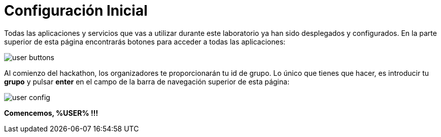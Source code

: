 = Configuración Inicial
:page-layout: home
:!sectids:

Todas las aplicaciones y servicios que vas a utilizar durante este laboratorio ya han sido desplegados y configurados. En la parte superior de esta página encontrarás botones para acceder a todas las aplicaciones:

image::user_buttons.png[]

Al comienzo del hackathon, los organizadores te proporcionarán tu id de grupo. Lo único que tienes que hacer, es introducir tu *grupo* y pulsar *enter* en el campo de la barra de navegación superior de esta página:

image::user_config.png[]

*Comencemos, %USER% !!!*